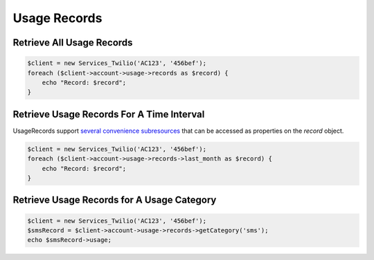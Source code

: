 =============
Usage Records
=============

Retrieve All Usage Records
==========================

.. code-block:: php

    $client = new Services_Twilio('AC123', '456bef');
    foreach ($client->account->usage->records as $record) {
        echo "Record: $record";
    }

Retrieve Usage Records For A Time Interval
==========================================

UsageRecords support `several convenience subresources
<http://www.twilio.com/docs/api/rest/usage-records#list-subresources>`_ that
can be accessed as properties on the `record` object.

.. code-block:: php

    $client = new Services_Twilio('AC123', '456bef');
    foreach ($client->account->usage->records->last_month as $record) {
        echo "Record: $record";
    }

Retrieve Usage Records for A Usage Category
===========================================

.. code-block:: php

    $client = new Services_Twilio('AC123', '456bef');
    $smsRecord = $client->account->usage->records->getCategory('sms');
    echo $smsRecord->usage;

